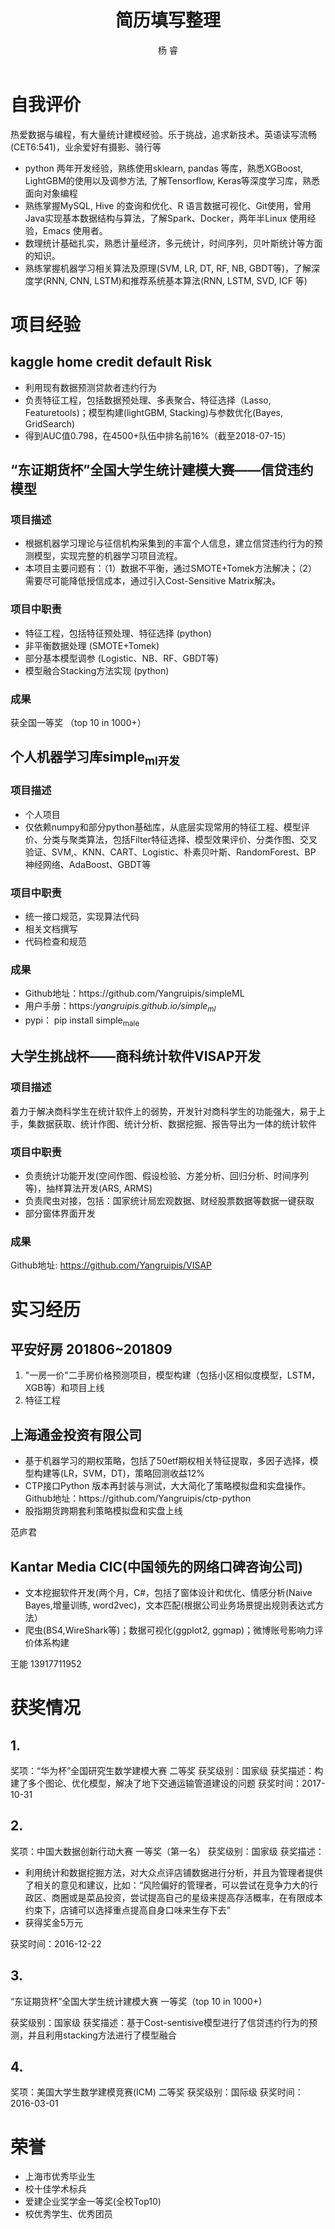 #+LATEX_HEADER: \usepackage{xeCJK}
#+LATEX_HEADER: \setmainfont{"微软雅黑"}
#+ATTR_LATEX: :width 5cm :options angle=90
#+TITLE: 简历填写整理
#+AUTHOR: 杨 睿
#+EMAIL: yangruipis@163.com
#+KEYWORDS: 
#+OPTIONS: H:4 toc:t 

* 自我评价

热爱数据与编程，有大量统计建模经验。乐于挑战，追求新技术。英语读写流畅(CET6:541)，业余爱好有摄影、骑行等

- python 两年开发经验，熟练使用sklearn, pandas 等库，熟悉XGBoost, LightGBM的使用以及调参方法, 了解Tensorflow, Keras等深度学习库，熟悉面向对象编程
- 熟练掌握MySQL, Hive 的查询和优化、R 语言数据可视化、Git使用，曾用Java实现基本数据结构与算法，了解Spark、Docker，两年半Linux 使用经验，Emacs 使用者。
- 数理统计基础扎实，熟悉计量经济，多元统计，时间序列，贝叶斯统计等方面的知识。
- 熟练掌握机器学习相关算法及原理(SVM, LR, DT, RF, NB, GBDT等)，了解深度学(RNN, CNN, LSTM)和推荐系统基本算法(RNN, LSTM, SVD, ICF 等)


* 项目经验

** kaggle home credit default Risk
- 利用现有数据预测贷款者违约行为
- 负责特征工程，包括数据预处理、多表聚合、特征选择（Lasso, Featuretools)；模型构建(lightGBM, Stacking)与参数优化(Bayes, GridSearch)
- 得到AUC值0.798，在4500+队伍中排名前16%（截至2018-07-15）

** “东证期货杯”全国大学生统计建模大赛——信贷违约模型

*** 项目描述
- 根据机器学习理论与征信机构采集到的丰富个人信息，建立信贷违约行为的预测模型，实现完整的机器学习项目流程。
- 本项目主要问题有：（1）数据不平衡，通过SMOTE+Tomek方法解决；（2）需要尽可能降低授信成本，通过引入Cost-Sensitive Matrix解决。

  
*** 项目中职责
- 特征工程，包括特征预处理、特征选择 (python)
- 非平衡数据处理 (SMOTE+Tomek)
- 部分基本模型调参 (Logistic、NB、RF、GBDT等)
- 模型融合Stacking方法实现 (python)

*** 成果
获全国一等奖 （top 10 in 1000+）

** 个人机器学习库simple_ml开发
*** 项目描述
- 个人项目
- 仅依赖numpy和部分python基础库，从底层实现常用的特征工程、模型评价、分类与聚类算法，包括Filter特征选择、模型效果评价、分类作图、交叉验证、SVM,、KNN、CART、Logistic、朴素贝叶斯、RandomForest、BP 神经网络、AdaBoost、GBDT等
*** 项目中职责
- 统一接口规范，实现算法代码
- 相关文档撰写
- 代码检查和规范

*** 成果
- Github地址：https://github.com/Yangruipis/simpleML
- 用户手册：https://yangruipis.github.io/simple_ml/
- pypi： pip install simple_male
  
** 大学生挑战杯——商科统计软件VISAP开发
*** 项目描述
着力于解决商科学生在统计软件上的弱势，开发针对商科学生的功能强大，易于上手，集数据获取、统计作图、统计分析、数据挖掘、报告导出为一体的统计软件
*** 项目中职责
- 负责统计功能开发(空间作图、假设检验、方差分析、回归分析、时间序列等)，抽样算法开发(ARS, ARMS)
- 负责爬虫对接，包括：国家统计局宏观数据、财经股票数据等数据一键获取
- 部分窗体界面开发

*** 成果

Github地址: https://github.com/Yangruipis/VISAP



* 实习经历

** 平安好房 201806~201809

1. "一房一价"二手房价格预测项目，模型构建（包括小区相似度模型，LSTM，XGB等）和项目上线
2. 特征工程

** 上海通金投资有限公司

- 基于机器学习的期权策略，包括了50etf期权相关特征提取，多因子选择，模型构建等(LR，SVM，DT)，策略回测收益12%
- CTP接口Python 版本再封装与测试，大大简化了策略模拟盘和实盘操作。Github地址：https://github.com/Yangruipis/ctp-python
- 股指期货跨期套利策略模拟盘和实盘上线

范庐君  

** Kantar Media CIC(中国领先的网络口碑咨询公司)

- 文本挖掘软件开发(两个月，C#，包括了窗体设计和优化、情感分析(Naive Bayes,增量训练, word2vec)，文本匹配(根据公司业务场景提出规则表达式方法）
- 爬虫(BS4,WireShark等)；数据可视化(ggplot2, ggmap)；微博账号影响力评价体系构建

王能  13917711952



* 获奖情况

** 1. 

奖项：“华为杯”全国研究生数学建模大赛 二等奖
获奖级别：国家级
获奖描述：构建了多个图论、优化模型，解决了地下交通运输管道建设的问题
获奖时间：2017-10-31

** 2. 

奖项：中国大数据创新行动大赛 一等奖（第一名）
获奖级别：国家级
获奖描述：
- 利用统计和数据挖掘方法，对大众点评店铺数据进行分析，并且为管理者提供了相关的意见和建议，比如：“风险偏好的管理者，可以尝试在竞争力大的行政区、商圈或是菜品投资，尝试提高自己的星级来提高存活概率，在有限成本约束下，店铺可以选择重点提高自身口味来生存下去”
- 获得奖金5万元
获奖时间：2016-12-22

** 3.

“东证期货杯”全国大学生统计建模大赛 一等奖（top 10 in 1000+)

获奖级别：国家级
获奖描述：基于Cost-sentisive模型进行了信贷违约行为的预测，并且利用stacking方法进行了模型融合

** 4. 

奖项：美国大学生数学建模竞赛(ICM) 二等奖
获奖级别：国际级
获奖时间：2016-03-01

* 荣誉

- 上海市优秀毕业生
- 校十佳学术标兵
- 爱建企业奖学金一等奖(全校Top10)
- 校优秀学生、优秀团员










